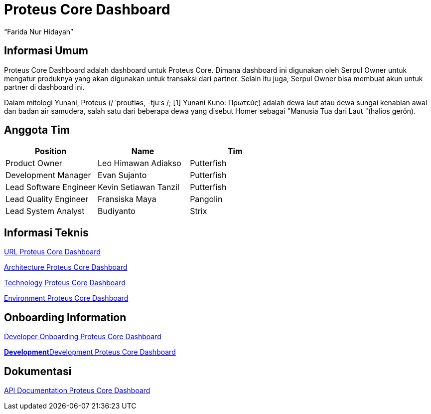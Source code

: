 = Proteus Core Dashboard
:--[no-]html-to-native:
:author: “Farida Nur Hidayah”
:date: “2020-03-19”
:document type: “6” 
:summary: “Proteus Chip adalah sistem yang diinstall di tiap Serpul Owner, agar dapat menambah stok dari chip modem untuk berbagai transaksi.”

== Informasi Umum

Proteus Core Dashboard adalah dashboard untuk Proteus Core.
Dimana dashboard ini digunakan oleh Serpul Owner untuk mengatur produknya yang akan digunakan untuk transaksi dari partner.
Selain itu juga, Serpul Owner bisa membuat akun untuk partner di dashboard ini.

Dalam mitologi Yunani, Proteus (/ ˈproʊtiəs, -tjuːs /;
[1] Yunani Kuno: Πρωτεύς) adalah dewa laut atau dewa sungai kenabian awal dan badan air samudera, salah satu dari beberapa dewa yang disebut Homer sebagai "Manusia Tua dari Laut "(halios gerôn).

== Anggota Tim

|===
| Position | Name | Tim

| Product Owner
| Leo Himawan Adiakso
| Putterfish

| Development Manager
| Evan Sujanto
| Putterfish

| Lead Software Engineer
| Kevin Setiawan Tanzil
| Putterfish

| Lead Quality Engineer
| Fransiska Maya
| Pangolin

| Lead System Analyst
| Budiyanto
| Strix
|===

== Informasi Teknis

<<proteus-core-dashboard/url-proteus-core-dashboard.adoc#, URL Proteus Core Dashboard>>

<<proteus-core-dashboard/architecture-proteus-core-dashboard.adoc#, Architecture Proteus Core Dashboard>>

<<proteus-core-dashboard/technology-proteus-core-dashboard.adoc#, Technology Proteus Core Dashboard>>

<<proteus-core-dashboard/environment-proteus-core-dashboard.adoc#, Environment Proteus Core Dashboard>>

== Onboarding Information

<<proteus-core-dashboard/dev-onboarding-proteus-core-dashboard.adoc#, Developer Onboarding Proteus Core Dashboard>>

link:/Business-Initiatives/Traditional#Proteus-Core-Dasboard/proteus-coredas-dev[*Development*]<<proteus-core-dashboard/development-proteus-core-dashboard.adoc#, Development Proteus Core Dashboard>>

== Dokumentasi

<<proteus-core-dashboard/api-proteus-core-dashboard, API Documentation Proteus Core Dashboard>>
